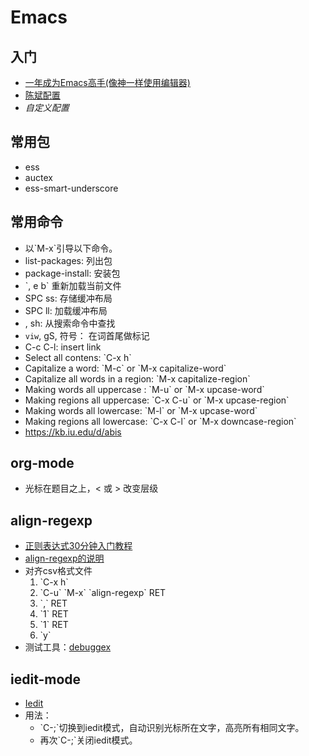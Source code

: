 * Emacs
** 入门
    - [[https://github.com/redguardtoo/mastering-emacs-in-one-year-guide/blob/master/guide-zh.org][一年成为Emacs高手(像神一样使用编辑器)]]
    - [[https://github.com/redguardtoo/emacs.d][陈斌配置]]
    - [[custom.el][自定义配置]]

#+BEGIN_ASCII bash 
cd ~; git clone https://github.com/redguardtoo/emacs.d.git .emacs.d
mv custom.el .custom.el
#+END_ASCII

** 常用包
    - ess
    - auctex
    - ess-smart-underscore

** 常用命令 
    - 以`M-x`引导以下命令。
    - list-packages: 列出包
    - package-install: 安装包
    - `, e b` 重新加载当前文件
    - SPC ss: 存储缓冲布局
    - SPC ll: 加载缓冲布局
    - , sh: 从搜索命令中查找
    - =viw=, gS, 符号： 在词首尾做标记
    - C-c C-l: insert link
    - Select all contens: `C-x h`
    - Capitalize a word: `M-c` or `M-x capitalize-word`
    - Capitalize all words in a region: `M-x capitalize-region`
    - Making words all uppercase : `M-u` or `M-x upcase-word`
    - Making regions all uppercase: `C-x C-u` or `M-x upcase-region`
    - Making words all lowercase: `M-l` or `M-x upcase-word`
    - Making regions all lowercase: `C-x C-l` or `M-x downcase-region`
    - https://kb.iu.edu/d/abis

** org-mode
    - 光标在题目之上，<  或 >  改变层级
** align-regexp
    - [[https://deerchao.net/tutorials/regex/regex.htm][正则表达式30分钟入门教程]]
    - [[https://emacs-china.org/t/align-regexp/2159][align-regexp的说明]]
    - 对齐csv格式文件
      1. `C-x h`
      2. `C-u` `M-x` `align-regexp` RET
      3. `\w\(\),` RET
      4. `1` RET
      5. `1` RET
      6. `y`
    - 测试工具：[[https://www.debuggex.com/][debuggex]]

** iedit-mode
    - [[https://www.emacswiki.org/emacs/Iedity][Iedit]]
    - 用法：
      + `C-;`切换到iedit模式，自动识别光标所在文字，高亮所有相同文字。
      + 再次`C-;`关闭iedit模式。
